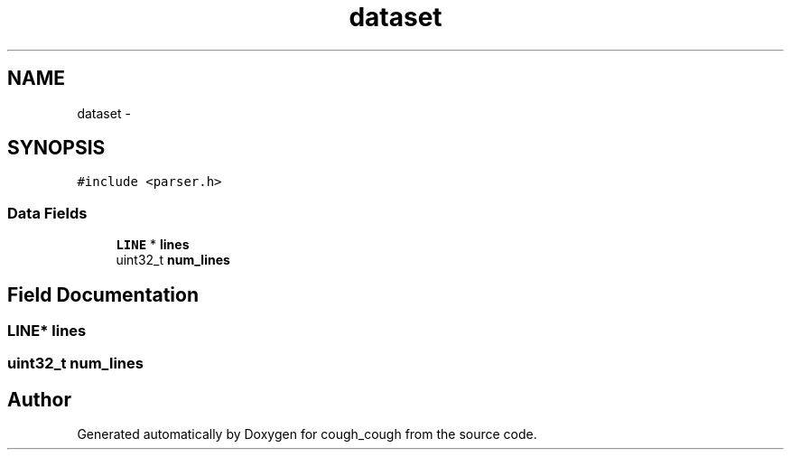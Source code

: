 .TH "dataset" 3 "Tue Jun 7 2022" "cough_cough" \" -*- nroff -*-
.ad l
.nh
.SH NAME
dataset \- 
.SH SYNOPSIS
.br
.PP
.PP
\fC#include <parser\&.h>\fP
.SS "Data Fields"

.in +1c
.ti -1c
.RI "\fBLINE\fP * \fBlines\fP"
.br
.ti -1c
.RI "uint32_t \fBnum_lines\fP"
.br
.in -1c
.SH "Field Documentation"
.PP 
.SS "\fBLINE\fP* lines"

.SS "uint32_t num_lines"


.SH "Author"
.PP 
Generated automatically by Doxygen for cough_cough from the source code\&.
